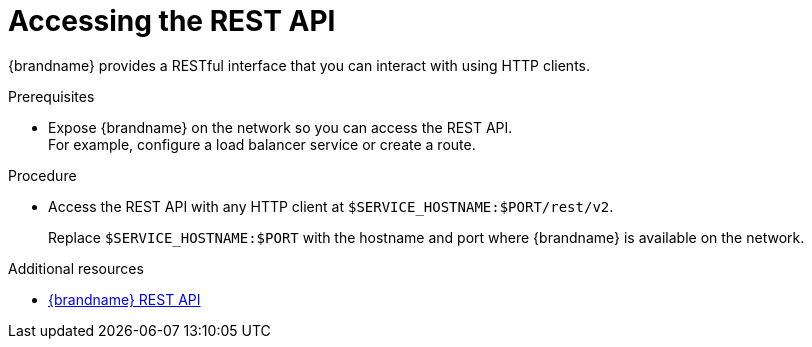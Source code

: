 [id='connecting-rest_{context}']
= Accessing the REST API

[role="_abstract"]
{brandname} provides a RESTful interface that you can interact with using HTTP clients.

.Prerequisites

* Expose {brandname} on the network so you can access the REST API. +
For example, configure a load balancer service or create a route.

.Procedure

* Access the REST API with any HTTP client at `$SERVICE_HOSTNAME:$PORT/rest/v2`.
+
Replace `$SERVICE_HOSTNAME:$PORT` with the hostname and port where {brandname} is available on the network.

[role="_additional-resources"]
.Additional resources
* link:{rest_docs}[{brandname} REST API]
